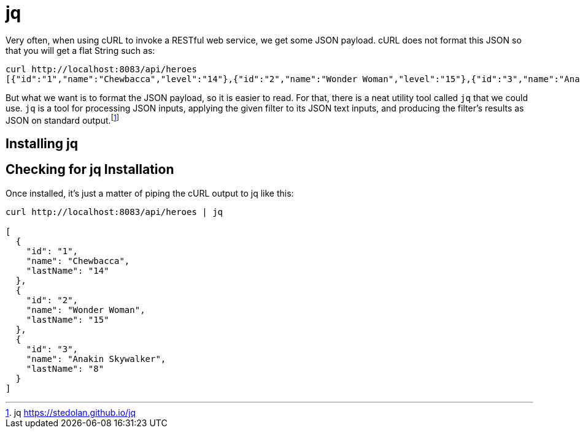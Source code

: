 [[appendix-installing-jq]]

= jq

Very often, when using cURL to invoke a RESTful web service, we get some JSON payload.
cURL does not format this JSON so that you will get a flat String such as:

[source,shell]
----
curl http://localhost:8083/api/heroes
[{"id":"1","name":"Chewbacca","level":"14"},{"id":"2","name":"Wonder Woman","level":"15"},{"id":"3","name":"Anakin Skywalker","level":"8"}]
----

But what we want is to format the JSON payload, so it is easier to read.
For that, there is a neat utility tool called `jq` that we could use.
`jq` is a tool for processing JSON inputs, applying the given filter to its JSON text inputs, and producing the filter's results as JSON on standard output.footnote:[jq https://stedolan.github.io/jq]

== Installing jq

ifdef::use-mac[You can install it on Mac OSX with a simple `brew install jq`.]

== Checking for jq Installation

Once installed, it's just a matter of piping the cURL output to jq like this:

[source,shell]
----
curl http://localhost:8083/api/heroes | jq

[
  {
    "id": "1",
    "name": "Chewbacca",
    "lastName": "14"
  },
  {
    "id": "2",
    "name": "Wonder Woman",
    "lastName": "15"
  },
  {
    "id": "3",
    "name": "Anakin Skywalker",
    "lastName": "8"
  }
]
----

